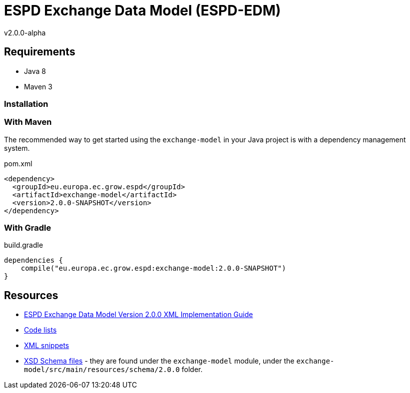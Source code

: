 ifndef::imagesdir[:imagesdir: images]

= *ESPD Exchange Data Model* (ESPD-EDM)

v2.0.0-alpha

:toc:
:toclevels: 3

== Requirements

 * Java 8
 * Maven 3

=== Installation

=== With Maven

The recommended way to get started using the `exchange-model` in your Java project is with a dependency management system.

[source,xml]
.pom.xml
----
<dependency>
  <groupId>eu.europa.ec.grow.espd</groupId>
  <artifactId>exchange-model</artifactId>
  <version>2.0.0-SNAPSHOT</version>
</dependency>
----

=== With Gradle

[source,groovy]
.build.gradle
----
dependencies {
    compile("eu.europa.ec.grow.espd:exchange-model:2.0.0-SNAPSHOT")
}
----

== Resources

* link:++./doc/D01-ESPD-EDM-V02.00.00.docx++[ESPD Exchange Data Model Version 2.0.0 XML Implementation Guide]
* link:++./code_lists++[Code lists]
* link:++./xml++[XML snippets]
* link:++/exchange-model/src/main/resources/schema/2.0.0++[XSD Schema files] - they are found under the `exchange-model`
module, under the `exchange-model/src/main/resources/schema/2.0.0` folder.